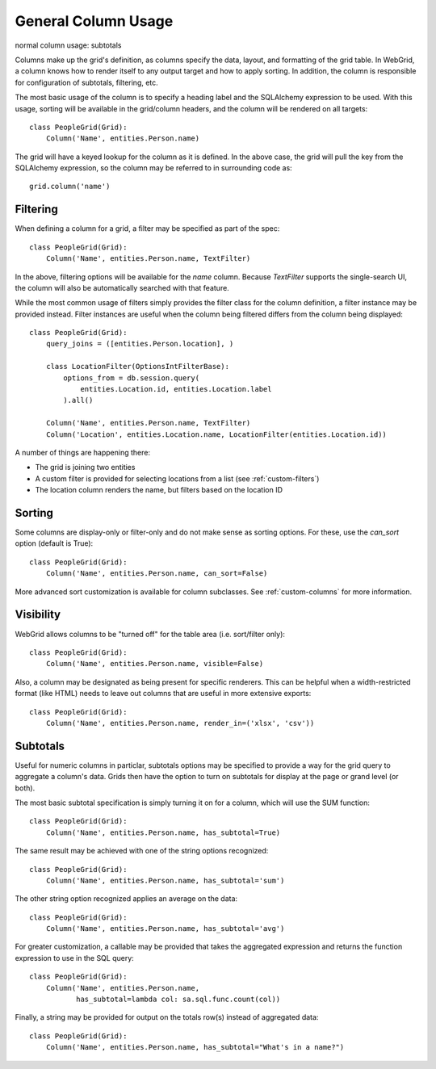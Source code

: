 General Column Usage
====================

normal column usage: subtotals

Columns make up the grid's definition, as columns specify the data, layout, and formatting
of the grid table. In WebGrid, a column knows how to render itself to any output target and how
to apply sorting. In addition, the column is responsible for configuration of subtotals,
filtering, etc.

The most basic usage of the column is to specify a heading label and the SQLAlchemy expression
to be used. With this usage, sorting will be available in the grid/column headers, and the column
will be rendered on all targets::

    class PeopleGrid(Grid):
        Column('Name', entities.Person.name)


The grid will have a keyed lookup for the column as it is defined. In the above case, the grid
will pull the key from the SQLAlchemy expression, so the column may be referred to in surrounding
code as::

    grid.column('name')


Filtering
---------

When defining a column for a grid, a filter may be specified as part of the spec::

    class PeopleGrid(Grid):
        Column('Name', entities.Person.name, TextFilter)


In the above, filtering options will be available for the `name` column. Because `TextFilter`
supports the single-search UI, the column will also be automatically searched with that feature.

While the most common usage of filters simply provides the filter class for the column definition,
a filter instance may be provided instead. Filter instances are useful when the column being
filtered differs from the column being displayed::

    class PeopleGrid(Grid):
        query_joins = ([entities.Person.location], )

        class LocationFilter(OptionsIntFilterBase):
            options_from = db.session.query(
                entities.Location.id, entities.Location.label
            ).all()

        Column('Name', entities.Person.name, TextFilter)
        Column('Location', entities.Location.name, LocationFilter(entities.Location.id))

A number of things are happening there:

- The grid is joining two entities
- A custom filter is provided for selecting locations from a list (see :ref:`custom-filters`)
- The location column renders the name, but filters based on the location ID


Sorting
-------

Some columns are display-only or filter-only and do not make sense as sorting options. For these,
use the `can_sort` option (default is True)::

    class PeopleGrid(Grid):
        Column('Name', entities.Person.name, can_sort=False)

More advanced sort customization is available for column subclasses. See :ref:`custom-columns`
for more information.


Visibility
----------

WebGrid allows columns to be "turned off" for the table area (i.e. sort/filter only)::

    class PeopleGrid(Grid):
        Column('Name', entities.Person.name, visible=False)

Also, a column may be designated as being present for specific renderers. This can be helpful
when a width-restricted format (like HTML) needs to leave out columns that are useful in more
extensive exports::

    class PeopleGrid(Grid):
        Column('Name', entities.Person.name, render_in=('xlsx', 'csv'))


Subtotals
---------

Useful for numeric columns in particlar, subtotals options may be specified to provide a way
for the grid query to aggregate a column's data. Grids then have the option to turn on
subtotals for display at the page or grand level (or both).

The most basic subtotal specification is simply turning it on for a column, which will use the
SUM function::

    class PeopleGrid(Grid):
        Column('Name', entities.Person.name, has_subtotal=True)

The same result may be achieved with one of the string options recognized::

    class PeopleGrid(Grid):
        Column('Name', entities.Person.name, has_subtotal='sum')

The other string option recognized applies an average on the data::

    class PeopleGrid(Grid):
        Column('Name', entities.Person.name, has_subtotal='avg')

For greater customization, a callable may be provided that takes the aggregated expression
and returns the function expression to use in the SQL query::

    class PeopleGrid(Grid):
        Column('Name', entities.Person.name,
               has_subtotal=lambda col: sa.sql.func.count(col))

Finally, a string may be provided for output on the totals row(s) instead of aggregated data::

    class PeopleGrid(Grid):
        Column('Name', entities.Person.name, has_subtotal="What's in a name?")
